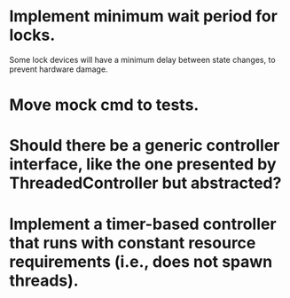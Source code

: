 * Implement minimum wait period for locks.

Some lock devices will have a minimum delay between state changes, to
prevent hardware damage.

* Move mock cmd to tests.

* Should there be a generic controller interface, like the one presented by ThreadedController but abstracted?

* Implement a timer-based controller that runs with constant resource requirements (i.e., does not spawn threads).
